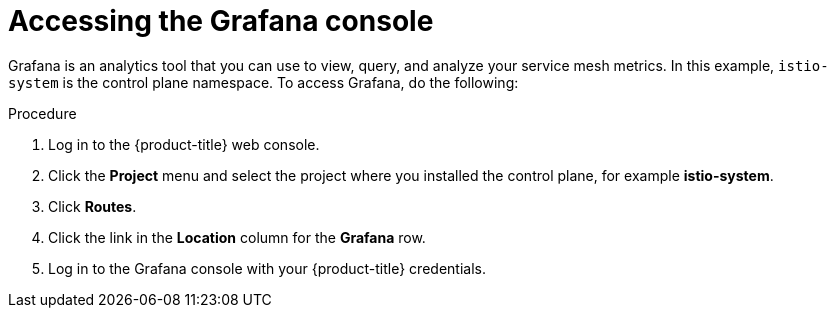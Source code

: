 // Module included in the following assemblies:
//
// * service_mesh/v2x/ossm-observability.adoc

:_content-type: PROCEDURE
[id="ossm-access-grafana_{context}"]
= Accessing the Grafana console

Grafana is an analytics tool that you can use to view, query, and analyze your service mesh metrics. In this example, `istio-system` is the control plane namespace. To access Grafana, do the following:

.Procedure

. Log in to the {product-title} web console.

. Click the *Project* menu and select the project where you installed the control plane, for example *istio-system*.

. Click *Routes*.

. Click the link in the *Location* column for the *Grafana* row.

. Log in to the Grafana console with your {product-title} credentials.
